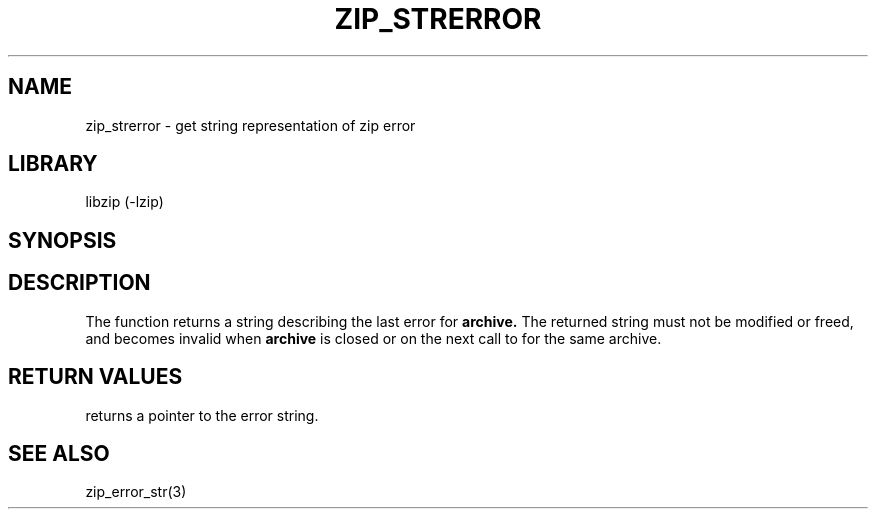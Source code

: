 .\" Converted with mdoc2man 0.2
.\" from NiH: zip_strerror.mdoc,v 1.1 2003/10/05 16:05:25 dillo Exp 
.\" $NiH: zip_strerror.mdoc,v 1.1 2003/10/05 16:05:25 dillo Exp $
.\"
.\" zip_strerror.mdoc \-- get string representation of zip error
.\" Copyright (C) 2003 Dieter Baron and Thomas Klausner
.\"
.\" This file is part of libzip, a library to manipulate ZIP archives.
.\" The authors can be contacted at <nih@giga.or.at>
.\"
.\" Redistribution and use in source and binary forms, with or without
.\" modification, are permitted provided that the following conditions
.\" are met:
.\" 1. Redistributions of source code must retain the above copyright
.\"    notice, this list of conditions and the following disclaimer.
.\" 2. Redistributions in binary form must reproduce the above copyright
.\"    notice, this list of conditions and the following disclaimer in
.\"    the documentation and/or other materials provided with the
.\"    distribution.
.\" 3. The names of the authors may not be used to endorse or promote
.\"    products derived from this software without specific prior
.\"    written permission.
.\"
.\" THIS SOFTWARE IS PROVIDED BY THE AUTHORS ``AS IS'' AND ANY EXPRESS
.\" OR IMPLIED WARRANTIES, INCLUDING, BUT NOT LIMITED TO, THE IMPLIED
.\" WARRANTIES OF MERCHANTABILITY AND FITNESS FOR A PARTICULAR PURPOSE
.\" ARE DISCLAIMED.  IN NO EVENT SHALL THE AUTHORS BE LIABLE FOR ANY
.\" DIRECT, INDIRECT, INCIDENTAL, SPECIAL, EXEMPLARY, OR CONSEQUENTIAL
.\" DAMAGES (INCLUDING, BUT NOT LIMITED TO, PROCUREMENT OF SUBSTITUTE
.\" GOODS OR SERVICES; LOSS OF USE, DATA, OR PROFITS; OR BUSINESS
.\" INTERRUPTION) HOWEVER CAUSED AND ON ANY THEORY OF LIABILITY, WHETHER
.\" IN CONTRACT, STRICT LIABILITY, OR TORT (INCLUDING NEGLIGENCE OR
.\" OTHERWISE) ARISING IN ANY WAY OUT OF THE USE OF THIS SOFTWARE, EVEN
.\" IF ADVISED OF THE POSSIBILITY OF SUCH DAMAGE.
.\"
.TH ZIP_STRERROR 3 "October 3, 2003" NiH
.SH "NAME"
zip_strerror \- get string representation of zip error
.SH "LIBRARY"
libzip (-lzip)
.SH "SYNOPSIS"
.In zip.h
.Ft const char *
.Fn zip_strerror "struct zip *archive"
.SH "DESCRIPTION"
The
.Fn zip_strerror
function returns a string describing the last error for
\fBarchive.\fR
The returned string must not be modified or freed, and becomes invalid when
\fBarchive\fR
is closed or on the next call to
.Fn zip_strerror
for the same archive.
.SH "RETURN VALUES"
.Fn zip_strerror
returns a pointer to the error string.
.SH "SEE ALSO"
zip_error_str(3)
